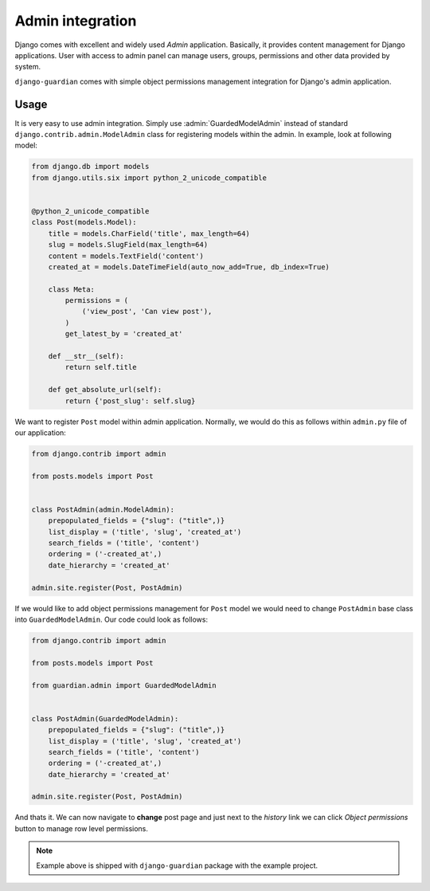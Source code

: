 .. _admin-integration:

Admin integration
=================

Django comes with excellent and widely used *Admin* application. Basically,
it provides content management for Django applications. User with access to
admin panel can manage users, groups, permissions and other data provided by
system.

``django-guardian`` comes with simple object permissions management integration
for Django's admin application.

Usage
-----

It is very easy to use admin integration. Simply use :admin:`GuardedModelAdmin`
instead of standard ``django.contrib.admin.ModelAdmin`` class for registering
models within the admin. In example, look at following model:

.. code-block:: python

    from django.db import models
    from django.utils.six import python_2_unicode_compatible


    @python_2_unicode_compatible
    class Post(models.Model):
        title = models.CharField('title', max_length=64)
        slug = models.SlugField(max_length=64)
        content = models.TextField('content')
        created_at = models.DateTimeField(auto_now_add=True, db_index=True)

        class Meta:
            permissions = (
                ('view_post', 'Can view post'),
            )
            get_latest_by = 'created_at'

        def __str__(self):
            return self.title

        def get_absolute_url(self):
            return {'post_slug': self.slug}

We want to register ``Post`` model within admin application. Normally, we would
do this as follows within ``admin.py`` file of our application:

.. code-block:: python

    from django.contrib import admin

    from posts.models import Post


    class PostAdmin(admin.ModelAdmin):
        prepopulated_fields = {"slug": ("title",)}
        list_display = ('title', 'slug', 'created_at')
        search_fields = ('title', 'content')
        ordering = ('-created_at',)
        date_hierarchy = 'created_at'

    admin.site.register(Post, PostAdmin)


If we would like to add object permissions management for ``Post`` model we
would need to change ``PostAdmin`` base class into ``GuardedModelAdmin``.
Our code could look as follows:

.. code-block:: python

    from django.contrib import admin

    from posts.models import Post

    from guardian.admin import GuardedModelAdmin


    class PostAdmin(GuardedModelAdmin):
        prepopulated_fields = {"slug": ("title",)}
        list_display = ('title', 'slug', 'created_at')
        search_fields = ('title', 'content')
        ordering = ('-created_at',)
        date_hierarchy = 'created_at'

    admin.site.register(Post, PostAdmin)

And thats it. We can now navigate to **change** post page and just next to the
*history* link we can click *Object permissions* button to manage row level
permissions.

.. note::
   Example above is shipped with ``django-guardian`` package with the example
   project.

